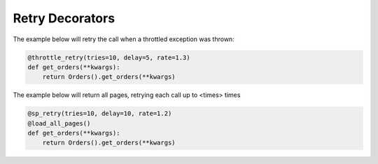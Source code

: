 Retry Decorators
================

..  automethod:: ad_api.util.retry
..  automethod:: ad_api.util.sp_retry
..  automethod:: ad_api.util.throttle_retry


The example below will retry the call when a throttled exception was thrown:

.. code-block:: python

    @throttle_retry(tries=10, delay=5, rate=1.3)
    def get_orders(**kwargs):
        return Orders().get_orders(**kwargs)


The example below will return all pages, retrying each call up to <times> times

.. code-block:: python

    @sp_retry(tries=10, delay=10, rate=1.2)
    @load_all_pages()
    def get_orders(**kwargs):
        return Orders().get_orders(**kwargs)
